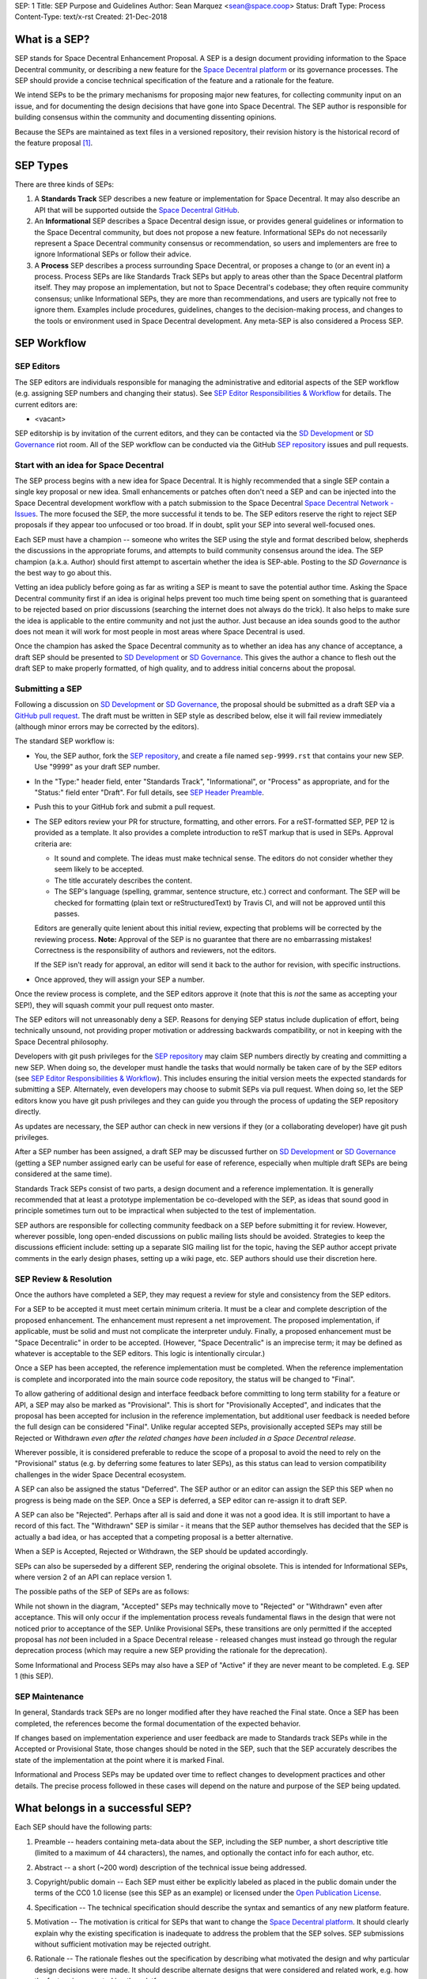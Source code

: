 SEP: 1
Title: SEP Purpose and Guidelines
Author: Sean Marquez <sean@space.coop>
Status: Draft
Type: Process
Content-Type: text/x-rst
Created: 21-Dec-2018


What is a SEP?
==============

SEP stands for Space Decentral Enhancement Proposal.  A SEP is a design
document providing information to the Space Decentral community, or describing
a new feature for the `Space Decentral platform`_ or its governance processes.
The SEP should provide a concise technical specification of the feature and a
rationale for the feature.

We intend SEPs to be the primary mechanisms for proposing major new
features, for collecting community input on an issue, and for documenting the
design decisions that have gone into Space Decentral.  The SEP author is
responsible for building consensus within the community and documenting
dissenting opinions.

Because the SEPs are maintained as text files in a versioned
repository, their revision history is the historical record of the
feature proposal [1]_.


SEP Types
=========

There are three kinds of SEPs:

1. A **Standards Track** SEP describes a new feature or implementation
   for Space Decentral. It may also describe an API that will
   be supported outside the `Space Decentral GitHub`_.

2. An **Informational** SEP describes a Space Decentral design issue, or
   provides general guidelines or information to the Space Decentral community,
   but does not propose a new feature.  Informational SEPs do not
   necessarily represent a Space Decentral community consensus or
   recommendation, so users and implementers are free to ignore
   Informational SEPs or follow their advice.

3. A **Process** SEP describes a process surrounding Space Decentral, or
   proposes a change to (or an event in) a process.  Process SEPs are
   like Standards Track SEPs but apply to areas other than the Space Decentral
   platform itself.  They may propose an implementation, but not to
   Space Decentral's codebase; they often require community consensus; unlike
   Informational SEPs, they are more than recommendations, and users
   are typically not free to ignore them.  Examples include
   procedures, guidelines, changes to the decision-making process, and
   changes to the tools or environment used in Space Decentral development.
   Any meta-SEP is also considered a Process SEP.


SEP Workflow
============


SEP Editors
-----------

The SEP editors are individuals responsible for managing the administrative
and editorial aspects of the SEP workflow (e.g. assigning SEP numbers and
changing their status).  See `SEP Editor Responsibilities & Workflow`_ for
details.  The current editors are:

* <vacant>

SEP editorship is by invitation of the current editors, and they can be
contacted via the `SD Development`_ or `SD Governance`_ riot room.  All of the 
SEP workflow can be conducted via the GitHub `SEP repository`_ issues and pull
requests.


Start with an idea for Space Decentral
--------------------------------------

The SEP process begins with a new idea for Space Decentral.  It is highly
recommended that a single SEP contain a single key proposal or new
idea. Small enhancements or patches often don't need
a SEP and can be injected into the Space Decentral development workflow with a
patch submission to the Space Decentral `Space Decentral Network - Issues`_. 
The more focused the SEP, the more successful it tends to be.  The SEP editors
reserve the right to reject SEP proposals if they appear too unfocused or too
broad.  If in doubt, split your SEP into several well-focused ones.

Each SEP must have a champion -- someone who writes the SEP using the style
and format described below, shepherds the discussions in the appropriate
forums, and attempts to build community consensus around the idea.  The SEP
champion (a.k.a. Author) should first attempt to ascertain whether the idea is
SEP-able.  Posting to the `SD Governance` is the best way to go about this.

Vetting an idea publicly before going as far as writing a SEP is meant
to save the potential author time. Asking the Space Decentral community first 
if an idea is original helps prevent too much time being spent on something
that is guaranteed to be rejected based on prior discussions (searching
the internet does not always do the trick). It also helps to make sure
the idea is applicable to the entire community and not just the author.
Just because an idea sounds good to the author does not
mean it will work for most people in most areas where Space Decentral is used.

Once the champion has asked the Space Decentral community as to whether an
idea has any chance of acceptance, a draft SEP should be presented to
`SD Development`_ or `SD Governance`_.  This gives the author a chance to flesh
out the draft SEP to make properly formatted, of high quality, and to address
initial concerns about the proposal.


Submitting a SEP
----------------

Following a discussion on `SD Development`_ or `SD Governance`_, the proposal
should be submitted as a draft SEP via a `GitHub pull request`_.  The draft
must be written in SEP style as described below, else it will fail review
immediately (although minor errors may be corrected by the editors).

The standard SEP workflow is:

* You, the SEP author, fork the `SEP repository`_, and create a file named
  ``sep-9999.rst`` that contains your new SEP.  Use "9999" as your draft SEP
  number.

* In the "Type:" header field, enter "Standards Track",
  "Informational", or "Process" as appropriate, and for the "Status:"
  field enter "Draft".  For full details, see `SEP Header Preamble`_.

* Push this to your GitHub fork and submit a pull request.

* The SEP editors review your PR for structure, formatting, and other
  errors.  For a reST-formatted SEP, PEP 12 is provided as a template.
  It also provides a complete introduction to reST markup that is used
  in SEPs.  Approval criteria are:

  * It sound and complete.  The ideas must make technical sense.  The
    editors do not consider whether they seem likely to be accepted.
  * The title accurately describes the content.
  * The SEP's language (spelling, grammar, sentence structure, etc.) 
    correct and conformant.  The SEP will be checked for formatting
    (plain text or reStructuredText) by Travis CI, and will not be
    approved until this passes.

  Editors are generally quite lenient about this initial review,
  expecting that problems will be corrected by the reviewing process.
  **Note:** Approval of the SEP is no guarantee that there are no
  embarrassing mistakes!  Correctness is the responsibility of authors
  and reviewers, not the editors.

  If the SEP isn't ready for approval, an editor will send it back to
  the author for revision, with specific instructions.

* Once approved, they will assign your SEP a number.

Once the review process is complete, and the SEP editors approve it (note that
this is *not* the same as accepting your SEP!), they will squash commit your
pull request onto master.

The SEP editors will not unreasonably deny a SEP.  Reasons for denying SEP
status include duplication of effort, being technically unsound, not providing
proper motivation or addressing backwards compatibility, or not in keeping
with the Space Decentral philosophy.

Developers with git push privileges for the `SEP repository`_ may claim SEP
numbers directly by creating and committing a new SEP. When doing so, the
developer must handle the tasks that would normally be taken care of by the
SEP editors (see `SEP Editor Responsibilities & Workflow`_). This includes
ensuring the initial version meets the expected standards for submitting a
SEP. Alternately, even developers may choose to submit SEPs via pull request.
When doing so, let the SEP editors know you have git push privileges and they
can guide you through the process of updating the SEP repository directly.

As updates are necessary, the SEP author can check in new versions if they
(or a collaborating developer) have git push privileges.

After a SEP number has been assigned, a draft SEP may be discussed further on
`SD Development`_ or `SD Governance`_ (getting a SEP number assigned early can
be useful for ease of reference, especially when multiple draft SEPs are being
considered at the same time).

Standards Track SEPs consist of two parts, a design document and a
reference implementation.  It is generally recommended that at least a
prototype implementation be co-developed with the SEP, as ideas that sound
good in principle sometimes turn out to be impractical when subjected to the
test of implementation.

SEP authors are responsible for collecting community feedback on a SEP
before submitting it for review. However, wherever possible, long
open-ended discussions on public mailing lists should be avoided.
Strategies to keep the discussions efficient include: setting up a
separate SIG mailing list for the topic, having the SEP author accept
private comments in the early design phases, setting up a wiki page, etc.
SEP authors should use their discretion here.


SEP Review & Resolution
-----------------------

Once the authors have completed a SEP, they may request a review for
style and consistency from the SEP editors.

For a SEP to be accepted it must meet certain minimum criteria.  It
must be a clear and complete description of the proposed enhancement.
The enhancement must represent a net improvement.  The proposed
implementation, if applicable, must be solid and must not complicate
the interpreter unduly.  Finally, a proposed enhancement must be
"Space Decentralic" in order to be accepted.  (However, "Space Decentralic"
is an imprecise term; it may be defined as whatever is acceptable to
the SEP editors.  This logic is intentionally circular.)

Once a SEP has been accepted, the reference implementation must be
completed.  When the reference implementation is complete and incorporated
into the main source code repository, the status will be changed to "Final".

To allow gathering of additional design and interface feedback before committing
to long term stability for a feature or API, a SEP may also be marked as
"Provisional". This is short for "Provisionally Accepted", and indicates that
the proposal has been accepted for inclusion in the reference implementation,
but additional user feedback is needed before the full design can be considered
"Final". Unlike regular accepted SEPs, provisionally accepted SEPs may still be
Rejected or Withdrawn *even after the related changes have been included in a
Space Decentral release*.

Wherever possible, it is considered preferable to reduce the scope of a proposal
to avoid the need to rely on the "Provisional" status (e.g. by deferring some
features to later SEPs), as this status can lead to version compatibility
challenges in the wider Space Decentral ecosystem.

A SEP can also be assigned the status "Deferred".  The SEP author or an
editor can assign the SEP this SEP when no progress is being made
on the SEP.  Once a SEP is deferred, a SEP editor can re-assign it
to draft SEP.

A SEP can also be "Rejected".  Perhaps after all is said and done it
was not a good idea.  It is still important to have a record of this
fact. The "Withdrawn" SEP is similar - it means that the SEP author
themselves has decided that the SEP is actually a bad idea, or has
accepted that a competing proposal is a better alternative.

When a SEP is Accepted, Rejected or Withdrawn, the SEP should be updated
accordingly.

SEPs can also be superseded by a different SEP, rendering the original
obsolete.  This is intended for Informational SEPs, where version 2 of
an API can replace version 1.

The possible paths of the SEP of SEPs are as follows:

.. image:: sep-0001-process_flow.png
   :alt: SEP process flow diagram

While not shown in the diagram, "Accepted" SEPs may technically move to
"Rejected" or "Withdrawn" even after acceptance. This will only occur if
the implementation process reveals fundamental flaws in the design that were
not noticed prior to acceptance of the SEP. Unlike Provisional SEPs, these
transitions are only permitted if the accepted proposal has *not* been included
in a Space Decentral release - released changes must instead go through the
regular deprecation process (which may require a new SEP providing the rationale
for the deprecation).

Some Informational and Process SEPs may also have a SEP of "Active"
if they are never meant to be completed.  E.g. SEP 1 (this SEP).


SEP Maintenance
---------------

In general, Standards track SEPs are no longer modified after they have
reached the Final state. Once a SEP has been completed, the references become
the formal documentation of the expected behavior.

If changes based on implementation experience and user feedback are made to
Standards track SEPs while in the Accepted or Provisional State, those changes
should be noted in the SEP, such that the SEP accurately describes the state of
the implementation at the point where it is marked Final.

Informational and Process SEPs may be updated over time to reflect changes
to development practices and other details. The precise process followed in
these cases will depend on the nature and purpose of the SEP being updated.



What belongs in a successful SEP?
=================================

Each SEP should have the following parts:

1. Preamble -- headers containing meta-data about the SEP, including the SEP
   number, a short descriptive title (limited to a maximum of 44 characters),
   the names, and optionally the contact info for each author, etc.

2. Abstract -- a short (~200 word) description of the technical issue
   being addressed.

3. Copyright/public domain -- Each SEP must either be explicitly labeled as
   placed in the public domain under the terms of the CC0 1.0 license (see 
   this SEP as an example) or licensed under the `Open Publication License`_.

4. Specification -- The technical specification should describe the
   syntax and semantics of any new platform feature.

5. Motivation -- The motivation is critical for SEPs that want to
   change the `Space Decentral platform`_.  It should clearly explain why the
   existing specification is inadequate to address the
   problem that the SEP solves.  SEP submissions without sufficient
   motivation may be rejected outright.

6. Rationale -- The rationale fleshes out the specification by
   describing what motivated the design and why particular design
   decisions were made.  It should describe alternate designs that
   were considered and related work, e.g. how the feature is supported
   in other platforms.

   The rationale should provide evidence of consensus within the
   community and discuss important objections or concerns raised
   during discussion.

7. Backwards Compatibility -- All SEPs that introduce backwards
   incompatibilities must include a section describing these
   incompatibilities and their severity.  The SEP must explain how the
   author proposes to deal with these incompatibilities.

8. Reference Implementation -- The reference implementation must be
   completed before any SEP is given status "Final", but it need not
   be completed before the SEP is accepted.  While there is merit
   to the approach of reaching consensus on the specification and
   rationale before writing code, the principle of "rough consensus
   and running code" is still useful when it comes to resolving many
   discussions of API details.

   The final implementation must include test code and documentation
   appropriate for the Space Decentral reference.

9. How to Teach This -- For a SEP that adds new functionality or changes
   platform behavior, it is helpful to include a section on how to
   teach users, new and experienced, how to apply the SEP to their
   work.

   This section may include key points and recommended documentation
   changes that would help users adopt a new feature or migrate their
   code to use a platform change.


SEP Formats and Templates
=========================

SEPs are UTF-8 encoded text files using the reStructuredText_ format.
ReStructuredText_ allows for rich markup that is still quite easy to
read, but also results in good-looking and functional HTML.


SEP Header Preamble
===================

Each SEP must begin with a header preamble.  The headers
must appear in the following order.  Headers marked with "*" are
optional and are described below.  All other headers are required. ::

    SEP: <sep number>
    Title: <sep title>
    Author: <list of authors' real names and optionally, email or riot id>
  * Discussions-To: <riot room>
    Status: <Draft | Active | Accepted | Provisional | Deferred | Rejected |
             Withdrawn | Final | Superseded>
    Type: <Standards Track | Informational | Process>
  * Content-Type: <text/x-rst | text/plain>
  * Requires: <sep numbers>
    Created: <date created on, in dd-mmm-yyyy format>
  * Space Decentral-Version: <version number>
    Post-History: <dates of postings to SD-Governance>
  * Replaces: <sep number>
  * Superseded-By: <sep number>
  * Resolution: <url>

The Author header lists the names, and optionally the riot room
of all the authors/owners of the SEP.  The format of the Author header
value must be

    Random J. User #spacedecentral-governance:matrix.org

if the riot room is included, and just

    Random J. User

if the address is not given.  For historical reasons the format
"address@dom.ain (Random J. User)" may appear in a SEP, however new
SEPs must use the mandated format above, and it is acceptable to
change to this format when SEPs are updated.

If there are multiple authors, each should be on a separate line.

*Note: The Resolution header is required for Standards Track SEPs
only.  It contains a URL that should point to a riot message or
other web resource where the pronouncement about the SEP is made.*

For a SEP where final pronouncement will be made on a list other than
`SD Development`_ or `SD Governance`_, a Discussions-To header will indicate the riot room
or URL where the pronouncement will occur. A temporary Discussions-To header
may also be used when a draft SEP is being discussed prior to submission for
pronouncement. No Discussions-To header is necessary if the SEP is being
discussed privately with the author.

The Type header specifies the type of SEP: Standards Track,
Informational, or Process.

The format of a SEP is specified with a Content-Type header.  The
acceptable values are "text/x-rst" for reStructuredText SEPs (see PEP 12 [2]_).

The Created header records the date that the SEP was assigned a
number, while Post-History is used to record the dates of when new
versions of the SEP are posted to `SD Development`_ or `SD Governance`_.  Both
headers should be in dd-mmm-yyyy format, e.g. 14-Aug-2001.

Standards Track SEPs will typically have a Space Decentral-Version header which
indicates the version of Space Decentral that the feature will be released with.
Standards Track SEPs without a Space Decentral-Version header indicate
interoperability standards that will initially be supported through
external libraries and tools, and then potentially supplemented by a later SEP
to add support to the platform. Informational and Process SEPs do
not need a Space Decentral-Version header.

SEPs may have a Requires header, indicating the SEP numbers that this
SEP depends on.

SEPs may also have a Superseded-By header indicating that a SEP has
been rendered obsolete by a later document; the value is the number of
the SEP that replaces the current document.  The newer SEP must have a
Replaces header containing the number of the SEP that it rendered
obsolete.


Auxiliary Files
===============

SEPs may include auxiliary files such as diagrams.  Such files should be
named ``sep-XXXX-Y.ext``, where "XXXX" is the SEP number, "Y" is a
serial number (starting at 1), and "ext" is replaced by the actual
file extension (e.g. "png").

Alternatively, all support files may be placed in a subdirectory called
``sep-XXXX``, where "XXXX" is the SEP number. When using a subdirectory, there
are no constraints on the names used in files.


Reporting SEP Bugs, or Submitting SEP Updates
=============================================

How you report a bug, or submit a SEP update depends on several
factors, such as the maturity of the SEP, the preferences of the SEP
author, and the nature of your comments.  For the early draft stages
of the SEP, it's probably best to send your comments and changes
directly to the SEP author.  For more mature, or finished SEPs you may
want to submit corrections as a `GitHub issue`_ or `GitHub pull request`_ so
that your changes don't get lost.

When in doubt about where to send your changes, please check first
with the SEP author and/or a SEP editor.

SEP authors with git push privileges for the SEP repository can update the
SEPs themselves by using "git push" or the GitHub PR interface to submit their
changes.


Transferring SEP Ownership
==========================

It occasionally becomes necessary to transfer ownership of SEPs to a
new champion.  In general, it is preferable to retain the original author as
a co-author of the transferred SEP, but that's really up to the
original author.  A good reason to transfer ownership is because the
original author no longer has the time or interest in updating it or
following through with the SEP process, or has fallen off the face of
the 'net (i.e. is unreachable).  A bad reason to transfer ownership is because
the author doesn't agree with the direction of the SEP.  One aim of the SEP
process is to try to build consensus around a SEP, but if that's not possible,
an author can always submit a competing SEP.

If you are interested in assuming ownership of a SEP, you can also do this via
pull request.  Fork the `SEP repository`_, make your ownership modification,
and submit a pull request.  You should also send a message asking to take
over, addressed to both the original author and the SEP editors.  If the
original author doesn't respond to messages in a timely manner, the SEP editors
will make a unilateral decision - it's not like such decisions can't be reversed
:).


SEP Editor Responsibilities & Workflow
======================================

A SEP editor must watch the `SEP repository`_.  Most correspondence regarding
SEP administration can be handled through GitHub issues and pull requests, but
you may also use the `SD Governance` for SEP related discussions.

For each new SEP that comes in, an editor does the following:

* Read the SEP to check if it is ready: sound and complete.  The ideas
  must make technical sense, even if they don't seem likely to be
  accepted.

* The title should accurately describe the content.

* Skim the SEP for obvious defects in language (spelling, grammar,
  sentence structure, etc.), and code style (WIP). Editors may correct problems
  themselves, but are not required to do so.  
  (WIP: Text format is checked by Travis CI.)

If the SEP isn't ready, an editor will send it back to the author for
revision, with specific instructions.  If reST formatting is a
problem, ask the author(s) to use PEP 12 as a template and resubmit.

Once the SEP is ready for the repository, a SEP editor will:

* Assign a SEP number (almost always just the next available number,
  but sometimes it's a special/joke number, like 666 or 3141).

* Check that the author has correctly labeled the SEP's type
  ("Standards Track", "Informational", or "Process"), and marked its
  status as "Draft".

* Add the SEP to a local fork of the `SEP repository`_.

  The git repo for the seps is::

   https://github.com/spacedecentral/seps

* Commit and push the new (or updated) SEP


Updates to existing SEPs should be submitted as a `GitHub pull request`_.
Questions may of course still be sent to `SD Development`_ or `SD Governance`_.

Many SEPs are written and maintained by developers with write access
to the Space Decentral codebase.

SEP editors don't pass judgment on SEPs.  They merely do the
administrative & editorial part (which is generally a low volume task).


References and Footnotes
========================

.. [1] This historical record is available by the normal git commands
   for retrieving older revisions, and can also be browsed via HTTP here:
   https://github.com/spacedecentral/seps

.. [2] PEP 12, Sample reStructuredText PEP Template, Goodger, Warsaw
   (http://www.python.org/dev/peps/pep-0012)

.. _Space Decentral platform:
   https://github.com/spacedecentral/spacedecentral-network/

.. _Space Decentral Network - issues:
   https://github.com/spacedecentral/spacedecentral-network/issues

.. _Open Publication License: http://www.opencontent.org/openpub/

.. _reStructuredText: http://docutils.sourceforge.net/rst.html

.. _Docutils: http://docutils.sourceforge.net/

.. _Space Decentral GitHub: https://github.com/spacedecentral/

.. _SEP repository: https://github.com/spacedecentral/seps

.. _SD Development: https://riot.im/app/#/room/#spacedecentral-dev:matrix.org

.. _SD Governance: https://riot.im/app/#/room/#spacedecentral-governance:matrix.org

.. _`GitHub pull request`: https://github.com/spacedecentral/seps/pulls

.. _`GitHub issue`: https://github.com/spacedecentral/seps/issues


Copyright
=========

This document has been placed in the public domain under the terms of the CC0 1.0 license:
https://creativecommons.org/publicdomain/zero/1.0/



..
   Local Variables:
   mode: indented-text
   indent-tabs-mode: nil
   sentence-end-double-space: t
   fill-column: 70
   coding: utf-8
   End:
